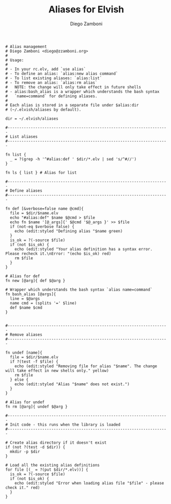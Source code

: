 #+PROPERTY: header-args:elvish :tangle alias.elv
#+PROPERTY: header-args :mkdirp yes :comments no 

#+TITLE:  Aliases for Elvish
#+AUTHOR: Diego Zamboni
#+EMAIL:  diego@zzamboni.org

#+BEGIN_SRC elvish
  # Alias management
  # Diego Zamboni <diego@zzamboni.org>
  #
  # Usage:
  #
  # - In your rc.elv, add `use alias`
  # - To define an alias: `alias:new alias command`
  # - To list existing aliases: `alias:list`
  # - To remove an alias: `alias:rm alias`
  #   NOTE: the change will only take effect in future shells
  # - alias:bash_alias is a wrapper which understands the bash syntax
  #   `name=command` for defining aliases.
  #
  # Each alias is stored in a separate file under $alias:dir
  # (~/.elvish/aliases by default).

  dir = ~/.elvish/aliases

  #----------------------------------------------------------------------
  # List aliases
  #----------------------------------------------------------------------

  fn list {
    _ = ?(grep -h '^#alias:def ' $dir/*.elv | sed 's/^#//')
  }

  fn ls { list } # Alias for list

  #----------------------------------------------------------------------
  # Define aliases
  #----------------------------------------------------------------------

  fn def [&verbose=false name @cmd]{
    file = $dir/$name.elv
    echo "#alias:def" $name $@cmd > $file
    echo fn $name '[@_args]{' $@cmd '$@_args }' >> $file
    if (not-eq $verbose false) {
      echo (edit:styled "Defining alias "$name green)
    }
    is_ok = ?(-source $file)
    if (not $is_ok) {
      echo (edit:styled "Your alias definition has a syntax error. Please recheck it.\nError: "(echo $is_ok) red)
      rm $file
    }
  }

  # Alias for def
  fn new [@arg]{ def $@arg }

  # Wrapper which understands the bash syntax `alias name=command`
  fn bash_alias [@args]{
    line = $@args
    name cmd = (splits '=' $line)
    def $name $cmd
  }


  #----------------------------------------------------------------------
  # Remove aliases
  #----------------------------------------------------------------------

  fn undef [name]{
    file = $dir/$name.elv
    if ?(test -f $file) {
      echo (edit:styled "Removing file for alias "$name". The change will take effect in new shells only." yellow)
      rm $file
    } else {
      echo (edit:styled "Alias "$name" does not exist.")
    }
  }

  # Alias for undef
  fn rm [@arg]{ undef $@arg }

  #----------------------------------------------------------------------
  # Init code - this runs when the library is loaded
  #----------------------------------------------------------------------

  # Create alias directory if it doesn't exist
  if (not ?(test -d $dir)) {
    mkdir -p $dir
  }

  # Load all the existing alias definitions
  for file [(_ = ?(put $dir/*.elv))] {
    is_ok = ?(-source $file)
    if (not $is_ok) {
      echo (edit:styled "Error when loading alias file "$file" - please check it." red)
    }
  }
#+END_SRC
